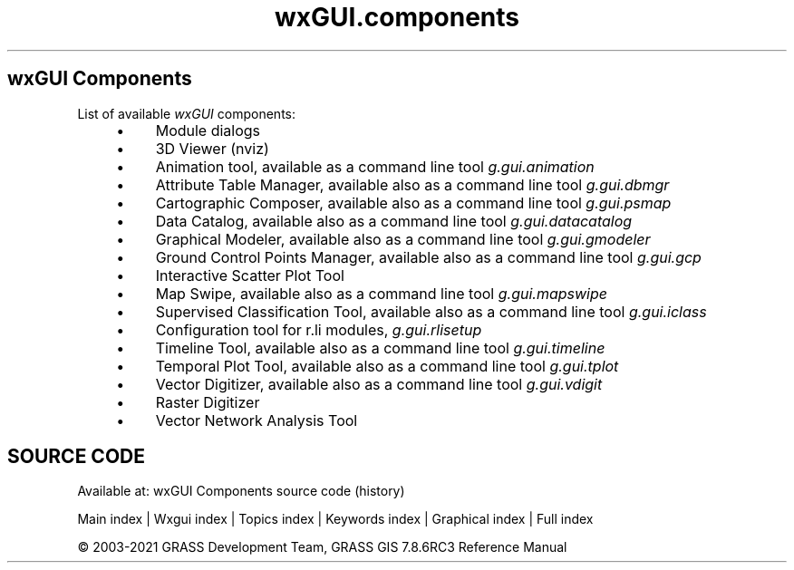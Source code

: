 .TH wxGUI.components 1 "" "GRASS 7.8.6RC3" "GRASS GIS User's Manual"
.SH wxGUI Components
List of available \fIwxGUI\fR components:
.RS 4n
.IP \(bu 4n
Module dialogs
.IP \(bu 4n
3D Viewer (nviz)
.IP \(bu 4n
Animation tool,
available as a command line tool \fIg.gui.animation\fR
.IP \(bu 4n
Attribute Table Manager,
available also as a command line tool \fIg.gui.dbmgr\fR
.IP \(bu 4n
Cartographic Composer,
available also as a command line tool \fIg.gui.psmap\fR
.IP \(bu 4n
Data Catalog,
available also as a command line tool \fIg.gui.datacatalog\fR
.IP \(bu 4n
Graphical Modeler,
available also as a command line tool \fIg.gui.gmodeler\fR
.IP \(bu 4n
Ground Control Points Manager,
available also as a command line tool \fIg.gui.gcp\fR
.IP \(bu 4n
Interactive Scatter Plot Tool
.IP \(bu 4n
Map Swipe,
available also as a command line tool \fIg.gui.mapswipe\fR
.IP \(bu 4n
Supervised Classification Tool,
available also as a command line tool \fIg.gui.iclass\fR
.IP \(bu 4n
Configuration tool for r.li modules, \fIg.gui.rlisetup\fR
.IP \(bu 4n
Timeline Tool,
available also as a command line tool \fIg.gui.timeline\fR
.IP \(bu 4n
Temporal Plot Tool,
available also as a command line tool \fIg.gui.tplot\fR
.IP \(bu 4n
Vector Digitizer,
available also as a command line tool \fIg.gui.vdigit\fR
.IP \(bu 4n
Raster Digitizer
.IP \(bu 4n
Vector Network Analysis Tool
.RE
.SH SOURCE CODE
.PP
Available at: wxGUI Components source code (history)
.PP
Main index |
Wxgui index |
Topics index |
Keywords index |
Graphical index |
Full index
.PP
© 2003\-2021
GRASS Development Team,
GRASS GIS 7.8.6RC3 Reference Manual
